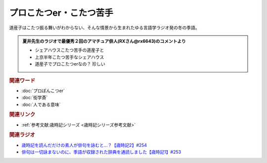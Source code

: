 プロこたつer・こたつ苦手
==========================================
.. glossary::
    プロこたつer : ふ
    こたつ苦手 : こ

道産子はこたつ振る舞いがわからない、そんな情景から生まれたゆる言語学ラジオ発の冬の季語。

.. admonition:: 夏井先生のラジオで最優秀２回のアマチュア俳人(RXさん@rx6643)のコメントより

  * シェアハウスこたつ苦手の道産子と
  * 上京半年こたつ苦手なシェアハウス
  * 道産子でプロこたつerなの？ 珍しい

.. rubric:: 関連ワード
* :doc:`プロぽんこつer` 
* :doc:`衒学斎` 
* :doc:`人である意味` 

.. rubric:: 関連リンク
* :ref:`参考文献:歳時記シリーズ <歳時記シリーズ参考文献>`

.. rubric:: 関連ラジオ

* `歳時記を読んだだけの素人が俳句を詠むと…？【歳時記2】#254`_
* `俳句は一切詠まないのに、季語が収録された辞典を通読しました【歳時記1】#253`_

.. _歳時記を読んだだけの素人が俳句を詠むと…？【歳時記2】#254: https://www.youtube.com/watch?v=QxZWJJFpL9c
.. _俳句は一切詠まないのに、季語が収録された辞典を通読しました【歳時記1】#253: https://www.youtube.com/watch?v=CI554nDXSbE
